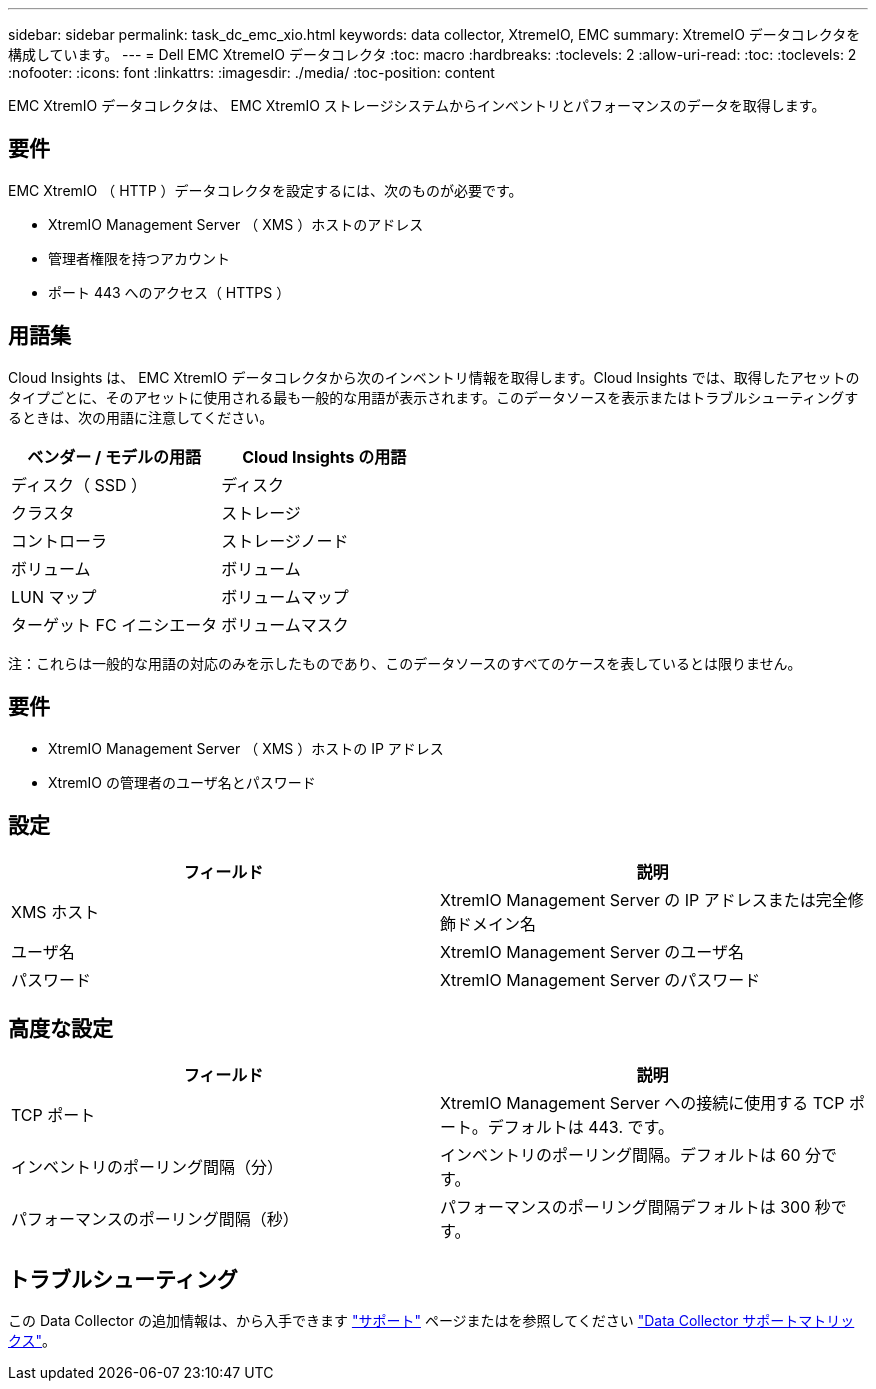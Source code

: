 ---
sidebar: sidebar 
permalink: task_dc_emc_xio.html 
keywords: data collector, XtremeIO, EMC 
summary: XtremeIO データコレクタを構成しています。 
---
= Dell EMC XtremeIO データコレクタ
:toc: macro
:hardbreaks:
:toclevels: 2
:allow-uri-read: 
:toc: 
:toclevels: 2
:nofooter: 
:icons: font
:linkattrs: 
:imagesdir: ./media/
:toc-position: content


[role="lead"]
EMC XtremIO データコレクタは、 EMC XtremIO ストレージシステムからインベントリとパフォーマンスのデータを取得します。



== 要件

EMC XtremIO （ HTTP ）データコレクタを設定するには、次のものが必要です。

* XtremIO Management Server （ XMS ）ホストのアドレス
* 管理者権限を持つアカウント
* ポート 443 へのアクセス（ HTTPS ）




== 用語集

Cloud Insights は、 EMC XtremIO データコレクタから次のインベントリ情報を取得します。Cloud Insights では、取得したアセットのタイプごとに、そのアセットに使用される最も一般的な用語が表示されます。このデータソースを表示またはトラブルシューティングするときは、次の用語に注意してください。

[cols="2*"]
|===
| ベンダー / モデルの用語 | Cloud Insights の用語 


| ディスク（ SSD ） | ディスク 


| クラスタ | ストレージ 


| コントローラ | ストレージノード 


| ボリューム | ボリューム 


| LUN マップ | ボリュームマップ 


| ターゲット FC イニシエータ | ボリュームマスク 
|===
注：これらは一般的な用語の対応のみを示したものであり、このデータソースのすべてのケースを表しているとは限りません。



== 要件

* XtremIO Management Server （ XMS ）ホストの IP アドレス
* XtremIO の管理者のユーザ名とパスワード




== 設定

[cols="2*"]
|===
| フィールド | 説明 


| XMS ホスト | XtremIO Management Server の IP アドレスまたは完全修飾ドメイン名 


| ユーザ名 | XtremIO Management Server のユーザ名 


| パスワード | XtremIO Management Server のパスワード 
|===


== 高度な設定

[cols="2*"]
|===
| フィールド | 説明 


| TCP ポート | XtremIO Management Server への接続に使用する TCP ポート。デフォルトは 443. です。 


| インベントリのポーリング間隔（分） | インベントリのポーリング間隔。デフォルトは 60 分です。 


| パフォーマンスのポーリング間隔（秒） | パフォーマンスのポーリング間隔デフォルトは 300 秒です。 
|===


== トラブルシューティング

この Data Collector の追加情報は、から入手できます link:concept_requesting_support.html["サポート"] ページまたはを参照してください link:https://docs.netapp.com/us-en/cloudinsights/CloudInsightsDataCollectorSupportMatrix.pdf["Data Collector サポートマトリックス"]。
